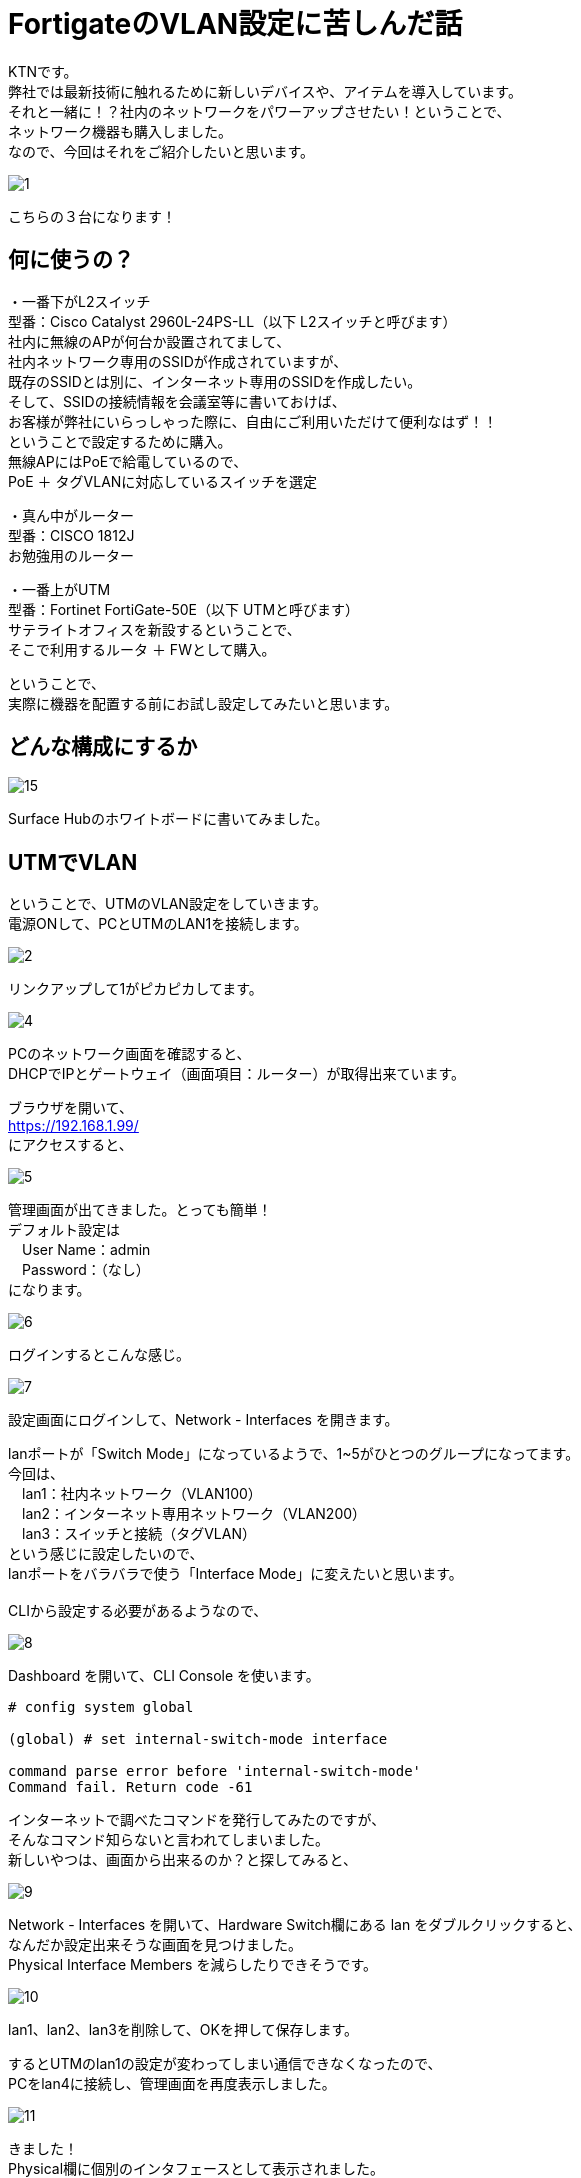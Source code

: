 
# FortigateのVLAN設定に苦しんだ話
:published_at: 2017-04-13
:hp-alt-title: Suffer Fortigate VLAN
:hp-tags: Network, Fortigate, VLAN, KTN

KTNです。 +
弊社では最新技術に触れるために新しいデバイスや、アイテムを導入しています。 +
それと一緒に！？社内のネットワークをパワーアップさせたい！ということで、 +
ネットワーク機器も購入しました。 +
なので、今回はそれをご紹介したいと思います。 +

image::kotani/20170413/1.jpg[]

こちらの３台になります！ 

## 何に使うの？
・一番下がL2スイッチ +
型番：Cisco Catalyst 2960L-24PS-LL（以下 L2スイッチと呼びます） +
社内に無線のAPが何台か設置されてまして、 +
社内ネットワーク専用のSSIDが作成されていますが、 +
既存のSSIDとは別に、インターネット専用のSSIDを作成したい。 +
そして、SSIDの接続情報を会議室等に書いておけば、 +
お客様が弊社にいらっしゃった際に、自由にご利用いただけて便利なはず！！ +
ということで設定するために購入。 +
無線APにはPoEで給電しているので、 + 
PoE ＋ タグVLANに対応しているスイッチを選定 + 

・真ん中がルーター + 
型番：CISCO 1812J + 
お勉強用のルーター

・一番上がUTM +
型番：Fortinet FortiGate-50E（以下 UTMと呼びます） +
サテライトオフィスを新設するということで、 +
そこで利用するルータ ＋ FWとして購入。 +

ということで、 +
実際に機器を配置する前にお試し設定してみたいと思います。 +

## どんな構成にするか

image::kotani/20170413/15.jpg[]

Surface Hubのホワイトボードに書いてみました。


## UTMでVLAN
ということで、UTMのVLAN設定をしていきます。 + 
電源ONして、PCとUTMのLAN1を接続します。 +

image::kotani/20170413/2.jpg[]

リンクアップして1がピカピカしてます。 +

image::kotani/20170413/4.png[]

PCのネットワーク画面を確認すると、 +
DHCPでIPとゲートウェイ（画面項目：ルーター）が取得出来ています。 +

ブラウザを開いて、 +
https://192.168.1.99/ +
にアクセスすると、 +

image::kotani/20170413/5.png[]

管理画面が出てきました。とっても簡単！ + 
デフォルト設定は + 
　User Name：admin +
　Password：（なし） +
になります。 + 

image::kotani/20170413/6.png[]

ログインするとこんな感じ。

image::kotani/20170413/7.png[]

設定画面にログインして、Network - Interfaces を開きます。 +

lanポートが「Switch Mode」になっているようで、1~5がひとつのグループになってます。 +
今回は、 +
　lan1：社内ネットワーク（VLAN100） +
　lan2：インターネット専用ネットワーク（VLAN200） +
　lan3：スイッチと接続（タグVLAN） +
という感じに設定したいので、 +
lanポートをバラバラで使う「Interface Mode」に変えたいと思います。 +
 +
CLIから設定する必要があるようなので、 +

image::kotani/20170413/8.png[]

Dashboard を開いて、CLI Console を使います。 +

```
# config system global

(global) # set internal-switch-mode interface

command parse error before 'internal-switch-mode'
Command fail. Return code -61
```

インターネットで調べたコマンドを発行してみたのですが、 +
そんなコマンド知らないと言われてしまいました。 +
新しいやつは、画面から出来るのか？と探してみると、 +

image::kotani/20170413/9.png[]

Network - Interfaces を開いて、Hardware Switch欄にある lan をダブルクリックすると、 + 
なんだか設定出来そうな画面を見つけました。 + 
Physical Interface Members を減らしたりできそうです。

image::kotani/20170413/10.png[]
lan1、lan2、lan3を削除して、OKを押して保存します。 + 

するとUTMのlan1の設定が変わってしまい通信できなくなったので、 +
PCをlan4に接続し、管理画面を再度表示しました。 +

image::kotani/20170413/11.png[]
きました！ + 
Physical欄に個別のインタフェースとして表示されました。

続いてVLANインタフェースを作ってみます。 +
設定は以下の通りです。 +

```
■lan1の設定
　VLAN ID：100
　　Interface：lan1
　　IP：192.168.12.1/255.255.255.0
  Administrative Access：HTTPS、PING、SSH

■lan2の設定
　VLAN ID：200
　　Interface：lan2
　　IP：192.168.13.1/255.255.255.0
  Administrative Access：HTTPS、PING、SSH

■lan3の設定
　VLAN ID：100
　　Interface：lan3
  Administrative Access：HTTPS、PING、SSH

　VLAN ID：200
　　Interface：lan3
  Administrative Access：HTTPS、PING、SSH
```

画面でポチポチ登録していきます。

image::kotani/20170413/12.png[]

設定するとこんな感じになります。 +

これで設定OKなはずなので、動作確認をしてみます。 +
PCをlan1に接続して、IPを固定で設定して、 +
https://192.168.12.1/ にアクセスすると、 +
管理画面が出てきま・・・・・・せんでした。 +
 +
実は設定中も違和感がありまして、 +
lan3にVLAN100を割り当てる際に、 +

```
This name is already in use by another interface.
```

というエラーメッセージが出たので、 +
VLAN100-TRUNKという名前にしてとりあえず登録していました。 +
そもそもこんなエラーになるということは、 +
設定の仕方自体に誤りがある気がして、 +
マニュアル様を確認してみます。 +
 +
マニュアル確認すると、 +
VLANインタフェースはタグVLANを使う時だけ設定するようで、 +
そもそも想定していた以下の構成では設定はできないようです。

```
設定したいと思っていた構成

内部的なVLANインタフェースに、それぞれの物理ポートをぶら下げていくイメージ
int3のように複数にぶら下がっている場合はタグVLANとして動く

UTM
　┣ VLAN１００
 ┃　 ┣ int1
　┃　 ┗ int3
　┗ VLAN2００
    　 ┣ int2
　　    ┗ int3

```

```
上記手順で設定した結果の構成

各物理インタフェース（lan1、lan2、lan3）で独立したネットワークとして扱われる。
また、VLANインタフェースを設定すると、VLAN設定は１つでもタグVLANとして扱われる。
VLAN100とVLAN100-TRUNKは、両方ともVLAN IDを１００としているが、
同じVLANに所属しているという扱いにならない。


UTM
　┣ int1
　┃　 ┗ VLAN100
　┣ int2
　┃　 ┗ VLAN200
　┗ int3
    　 ┣ VLAN100-TRUNK
　　    ┗ VLAN200-TRUNK

```

ということで想定した構成にはなっておらず、 +
また、設定したいと思っていた構成にすることは仕様上無理なようでした。
つまり、UTMのinternalポートをスイッチポートのように使うのは不可のようです。

image::kotani/20170413/16.jpg[]

こんな感じに構成を変更したいと思います。

UTMの設定を変更します。 +
lan1、lan2に設定していたVLAN設定が不要なので削除して、 +
lan3に設定したVLAN設定にゲートウェイとして使うIPアドレスを設定しました。

image::kotani/20170413/14.png[]

設定後はこんな感じになります。

動作確認にL2スイッチも必要になるので、 + 
以下のように設定します。

```
interface GigabitEthernet0/1
 switchport access vlan 100

interface GigabitEthernet0/24
 switchport mode trunk

interface Vlan100
 no ip address
 no ip route-cache

interface Vlan200
 no ip address
 no ip route-cache
```

PCのネットワーク設定を変更します。

image::kotani/20170413/13.png[]

PCのIPアドレス：192.168.12.100　を設定して、 +
L2スイッチの1番ポートに接続してすると通信できました！ +
結果は以下のとおりです。 +

```
$ ping 192.168.12.1
PING 192.168.12.1 (192.168.12.1): 56 data bytes
64 bytes from 192.168.12.1: icmp_seq=0 ttl=255 time=0.629 ms
64 bytes from 192.168.12.1: icmp_seq=1 ttl=255 time=0.540 ms
64 bytes from 192.168.12.1: icmp_seq=2 ttl=255 time=0.603 ms
64 bytes from 192.168.12.1: icmp_seq=3 ttl=255 time=0.539 ms
64 bytes from 192.168.12.1: icmp_seq=4 ttl=255 time=0.581 ms
--- 192.168.12.1 ping statistics ---
5 packets transmitted, 5 packets received, 0.0% packet loss
round-trip min/avg/max/stddev = 0.539/0.578/0.629/0.035 ms
```

## やっとUTMの気持ちになれた！？
やっぱりネットワークの設定は難しいですね。 +
ネットワーク機器の気持ちにならないとダメだということを、改めて認識した次第です。 +
やっぱりネットワーク機器の設定は楽しいですね。 +
それではまた次回をお楽しみに、さよなら、さよなら、さよなら。
